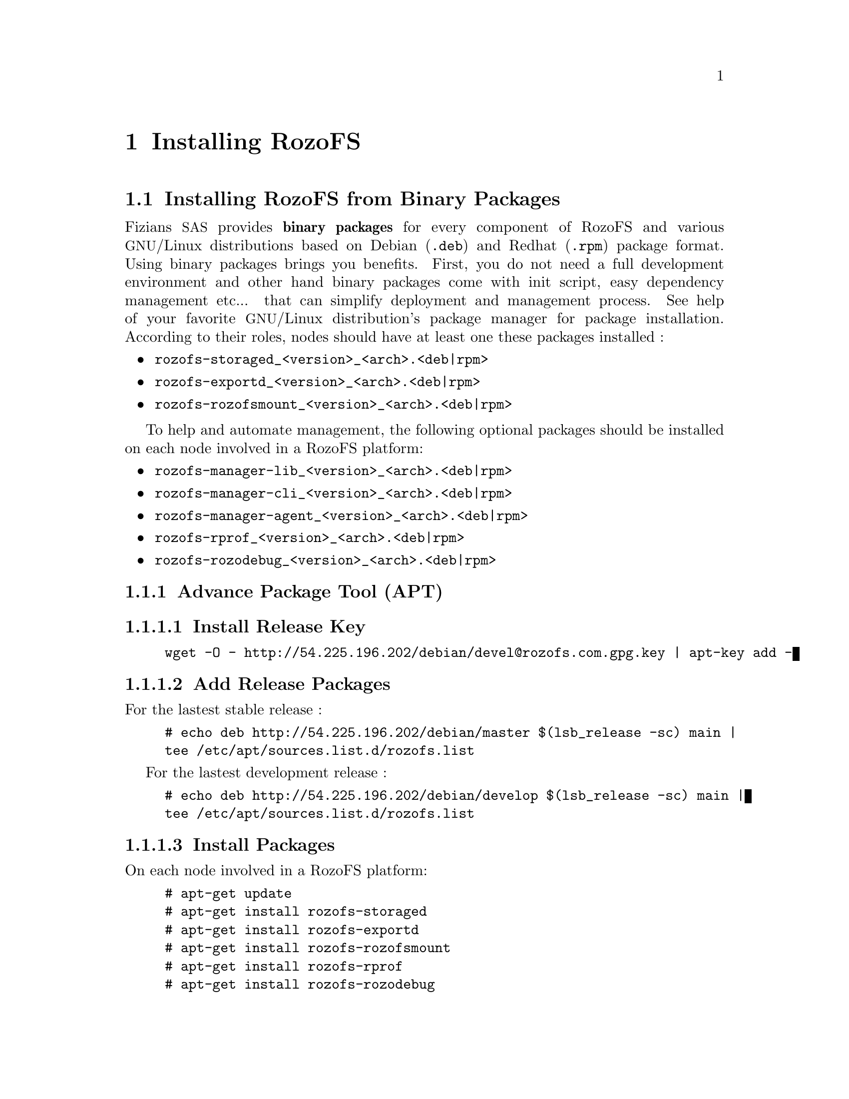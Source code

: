 @c *** Chapter [Installing RozoFS]
@node       Installing RozoFS, Setting up RozoFS, About RozoFS, Top
@chapter    Installing RozoFS
@ifnotdocbook
@cindex     Build
@cindex     Install
@cindex     Configuration
@end ifnotdocbook

@menu
* Installing RozoFS from Binary Packages::
* Building and Installing from Sources::
@end menu

@c *** Section [Installing RozoFS from Binary Packages]
@node       Installing RozoFS from Binary Packages, Building and Installing from Sources, Installing RozoFS, Installing RozoFS
@section    Installing RozoFS from Binary Packages
@ifnotdocbook
@cindex     Installation
@cindex     Build
@cindex     Binary packages
@end ifnotdocbook

@menu
* Advance Package Tool (APT)::
@end menu

Fizians @acronym{SAS} provides @strong{binary packages} for every component of
RozoFS and various @acronym{GNU}/Linux distributions based on Debian 
(@file{.deb}) and Redhat (@file{.rpm}) package format. Using binary packages
brings you benefits. First, you do not need a full development environment and
other hand binary packages come with init script, easy dependency management 
etc... that can simplify deployment and management process. See help of your
favorite @acronym{GNU}/Linux distribution's package manager for package
installation. According to their roles, nodes should have at least one these
packages installed :

@itemize
@item @file{rozofs-storaged_<version>_<arch>.<deb|rpm>}
@item @file{rozofs-exportd_<version>_<arch>.<deb|rpm>}
@item @file{rozofs-rozofsmount_<version>_<arch>.<deb|rpm>}
@end itemize

To help and automate management, the following optional packages should be
installed on each node involved in a RozoFS platform:

@itemize
@item @file{rozofs-manager-lib_<version>_<arch>.<deb|rpm>}
@item @file{rozofs-manager-cli_<version>_<arch>.<deb|rpm>}
@item @file{rozofs-manager-agent_<version>_<arch>.<deb|rpm>}
@item @file{rozofs-rprof_<version>_<arch>.<deb|rpm>}
@item @file{rozofs-rozodebug_<version>_<arch>.<deb|rpm>}
@end itemize

@node       Advance Package Tool (APT), Install Release Key, Installing RozoFS from Binary Packages, Installing RozoFS from Binary Packages
@subsection Advance Package Tool (APT)

@menu
* Install Release Key::
* Add Release Packages::
* Install Packages::
@end menu

@node       Install Release Key, Add Release Packages, Advance Package Tool (APT), Advance Package Tool (APT)
@subsubsection Install Release Key

@example
wget -O - http://54.225.196.202/debian/devel@@rozofs.com.gpg.key | apt-key add -
@end example

@node       Add Release Packages, Install Packages, Install Release Key, Advance Package Tool (APT)
@subsubsection Add Release Packages


For the lastest stable release :

@example
# echo deb http://54.225.196.202/debian/master $(lsb_release -sc) main | 
tee /etc/apt/sources.list.d/rozofs.list
@end example

For the lastest development release :

@example
# echo deb http://54.225.196.202/debian/develop $(lsb_release -sc) main | 
tee /etc/apt/sources.list.d/rozofs.list
@end example

@node       Install Packages, , Add Release Packages, Advance Package Tool (APT)
@subsubsection Install Packages

On each node involved in a RozoFS platform:

@example
# apt-get update
# apt-get install rozofs-storaged
# apt-get install rozofs-exportd
# apt-get install rozofs-rozofsmount
# apt-get install rozofs-rprof
# apt-get install rozofs-rozodebug
@end example

To help and automate management:

@example
# apt-get install rozofs-manager-lib
# apt-get install rozofs-manager-cli
# apt-get install rozofs-manager-agent
@end example

@c *** Section [Building and Installing from Sources]
@node       Building and Installing from Sources, , Installing RozoFS from Binary Packages, Installing RozoFS
@section    Building and Installing from Sources

@menu
* Prerequisites::
* Build the Source::
@end menu

@c *** Subsection [Prerequisites]
@node       Prerequisites, Build the Source, Building and Installing from Sources, Building and Installing from Sources
@subsection Prerequisites
@ifnotdocbook
@cindex     Prerequisites
@end ifnotdocbook

The latest stable release of RozoFS can be downloaded from
@url{http://github.com/rozofs/rozofs}.

To build the RozoFS source code, it is necessary to install several libraries
and tools. RozoFS uses the cross-platform build system @strong{cmake} to get you
started quickly. RozoFS @strong{dependencies} are the following:
@itemize
@item @command{cmake}
@item @command{libattr1-dev}
@item @command{uuid-dev}
@item @command{libconfig-dev}
@item @command{libfuse-dev}
@item @command{libreadline-dev}
@item @command{python2.6-dev}
@item @command{libpthread}
@item @command{libcrypt}
@item @command{swig}
@end itemize

@c *** Subsection [Build the Source]
@node       Build the Source, , Prerequisites, Building and Installing from Sources
@subsection Build the Source

Once the required packages are installed on your appropriate system, you can
generate the build configuration with the following commands (using default
values compiles RozoFS in Release mode and installs it on @file{/usr/local}) :
@example
# cmake -G "Unix Makefiles" ..

-- The C compiler identification is GNU
-- Check for working C compiler: /usr/bin/gcc
-- Check for working C caompiler: /usr/bin/gcc -- works
-- Detecting C compiler ABI info
-- Detecting C compiler ABI info - done
-- Configuring done
-- Generating done
-- Build files have been written to: /root/rozofs/build
# make
# make install
@end example

If you use default values, make will place the executables in
@file{/usr/local/bin}, build options (@env{CMAKE_INSTALL_PREFIX},
@env{CMAKE_BUILD_TYPE}...) of generated build tree can be modified with the
following command :
@example
# make edit_cache
@end example
